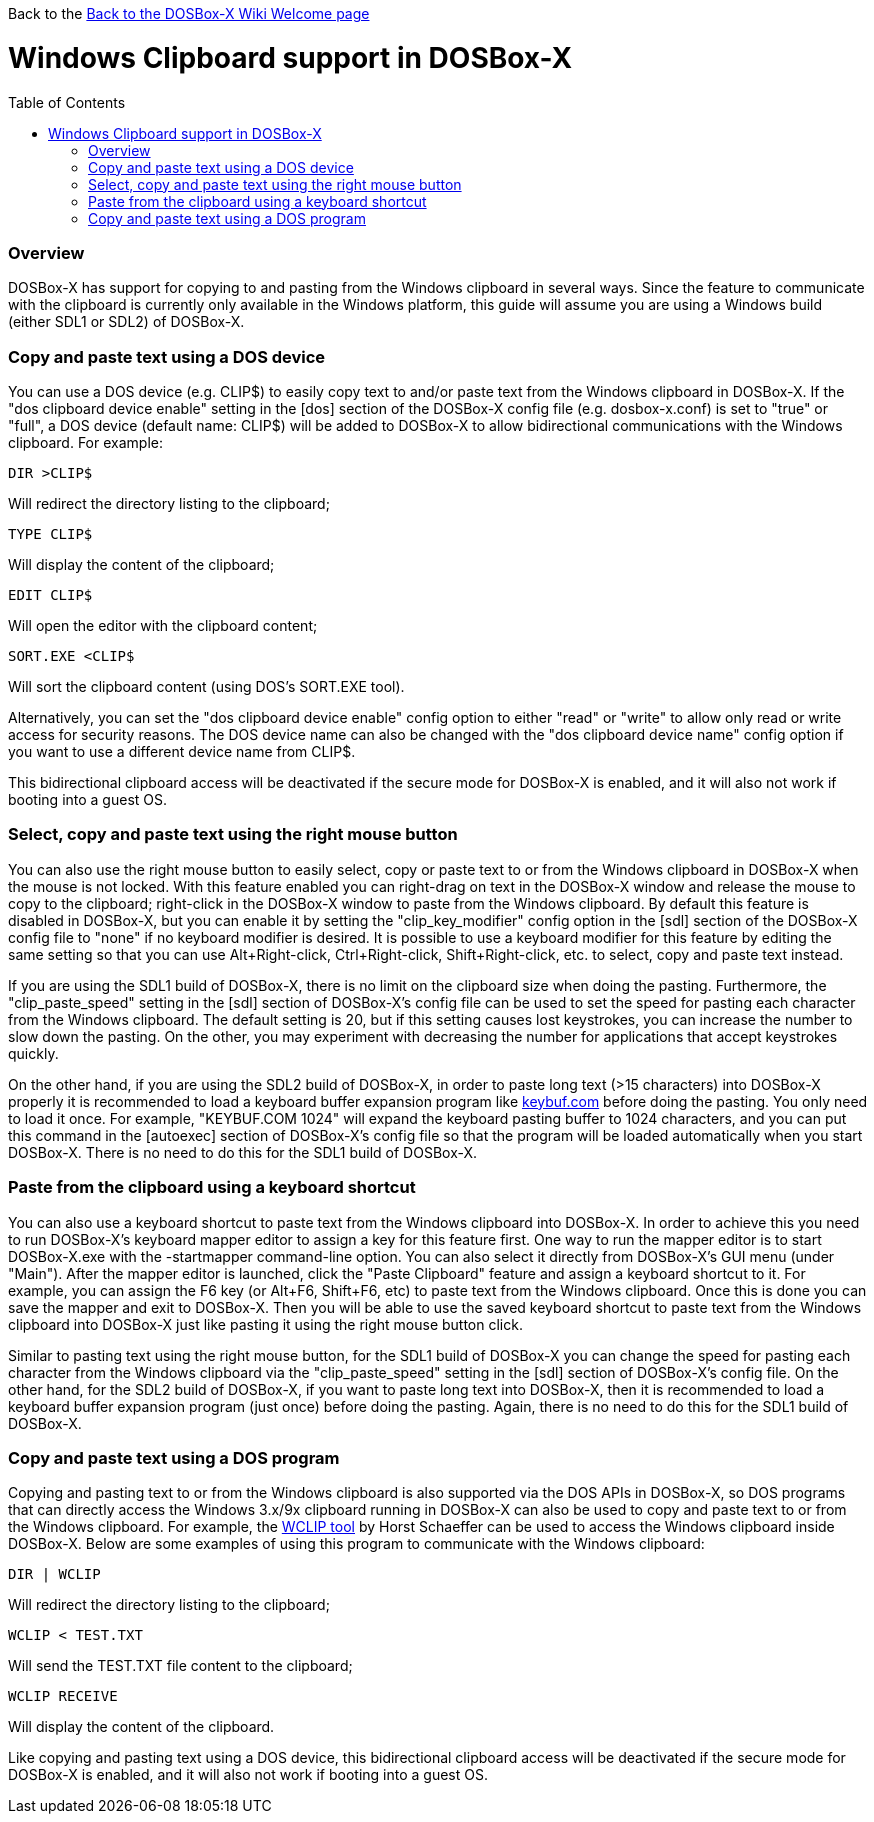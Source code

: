 :toc: macro

Back to the link:Home[Back to the DOSBox-X Wiki Welcome page]

# Windows Clipboard support in DOSBox-X

toc::[]

### Overview
DOSBox-X has support for copying to and pasting from the Windows clipboard in several ways. Since the feature to communicate with the clipboard is currently only available in the Windows platform, this guide will assume you are using a Windows build (either SDL1 or SDL2) of DOSBox-X.

### Copy and paste text using a DOS device

You can use a DOS device (e.g. CLIP$) to easily copy text to and/or paste text from the Windows clipboard in DOSBox-X. If the "dos clipboard device enable" setting in the [dos] section of the DOSBox-X config file (e.g. dosbox-x.conf) is set to "true" or "full", a DOS device (default name: CLIP$) will be added to DOSBox-X to allow bidirectional communications with the Windows clipboard. For example:

....
DIR >CLIP$
....
Will redirect the directory listing to the clipboard;

....
TYPE CLIP$
....
Will display the content of the clipboard;

....
EDIT CLIP$
....
Will open the editor with the clipboard content;

....
SORT.EXE <CLIP$
....
Will sort the clipboard content (using DOS's SORT.EXE tool).

Alternatively, you can set the "dos clipboard device enable" config option to either "read" or "write" to allow only read or write access for security reasons. The DOS device name can also be changed with the "dos clipboard device name" config option if you want to use a different device name from CLIP$.

This bidirectional clipboard access will be deactivated if the secure mode for DOSBox-X is enabled, and it will also not work if booting into a guest OS.

### Select, copy and paste text using the right mouse button

You can also use the right mouse button to easily select, copy or paste text to or from the Windows clipboard in DOSBox-X when the mouse is not locked. With this feature enabled you can right-drag on text in the DOSBox-X window and release the mouse to copy to the clipboard; right-click in the DOSBox-X window to paste from the Windows clipboard. By default this feature is disabled in DOSBox-X, but you can enable it by setting the "clip_key_modifier" config option in the [sdl] section of the DOSBox-X config file to "none" if no keyboard modifier is desired. It is possible to use a keyboard modifier for this feature by editing the same setting so that you can use Alt+Right-click, Ctrl+Right-click, Shift+Right-click, etc. to select, copy and paste text instead.

If you are using the SDL1 build of DOSBox-X, there is no limit on the clipboard size when doing the pasting. Furthermore, the "clip_paste_speed" setting in the [sdl] section of DOSBox-X's config file can be used to set the speed for pasting each character from the Windows clipboard. The default setting is 20, but if this setting causes lost keystrokes, you can increase the number to slow down the pasting. On the other, you may experiment with decreasing the number for applications that accept keystrokes quickly.

On the other hand, if you are using the SDL2 build of DOSBox-X, in order to paste long text (>15 characters) into DOSBox-X properly it is recommended to load a keyboard buffer expansion program like http://individual.utoronto.ca/wengier/files/keybuf.com[keybuf.com] before doing the pasting. You only need to load it once. For example, "KEYBUF.COM 1024" will expand the keyboard pasting buffer to 1024 characters, and you can put this command in the [autoexec] section of DOSBox-X's config file so that the program will be loaded automatically when you start DOSBox-X. There is no need to do this for the SDL1 build of DOSBox-X.

### Paste from the clipboard using a keyboard shortcut

You can also use a keyboard shortcut to paste text from the Windows clipboard into DOSBox-X. In order to achieve this you need to run DOSBox-X's keyboard mapper editor to assign a key for this feature first. One way to run the mapper editor is to start DOSBox-X.exe with the -startmapper command-line option. You can also select it directly from DOSBox-X's GUI menu (under "Main"). After the mapper editor is launched, click the "Paste Clipboard" feature and assign a keyboard shortcut to it. For example, you can assign the F6 key (or Alt+F6, Shift+F6, etc) to paste text from the Windows clipboard. Once this is done you can save the mapper and exit to DOSBox-X. Then you will be able to use the saved keyboard shortcut to paste text from the Windows clipboard into DOSBox-X just like pasting it using the right mouse button click.

Similar to pasting text using the right mouse button, for the SDL1 build of DOSBox-X you can change the speed for pasting each character from the Windows clipboard via the "clip_paste_speed" setting in the [sdl] section of DOSBox-X's config file. On the other hand, for the SDL2 build of DOSBox-X, if you want to paste long text into DOSBox-X, then it is recommended to load a keyboard buffer expansion program (just once) before doing the pasting. Again, there is no need to do this for the SDL1 build of DOSBox-X.

### Copy and paste text using a DOS program
Copying and pasting text to or from the Windows clipboard is also supported via the DOS APIs in DOSBox-X, so DOS programs that can directly access the Windows 3.x/9x clipboard running in DOSBox-X can also be used to copy and paste text to or from the Windows clipboard. For example, the https://www.horstmuc.de/div.htm#wclip[WCLIP tool] by Horst Schaeffer can be used to access the Windows clipboard inside DOSBox-X. Below are some examples of using this program to communicate with the Windows clipboard:

....
DIR | WCLIP
....
Will redirect the directory listing to the clipboard;

....
WCLIP < TEST.TXT
....
Will send the TEST.TXT file content to the clipboard;

....
WCLIP RECEIVE
....
Will display the content of the clipboard.

Like copying and pasting text using a DOS device, this bidirectional clipboard access will be deactivated if the secure mode for DOSBox-X is enabled, and it will also not work if booting into a guest OS.
